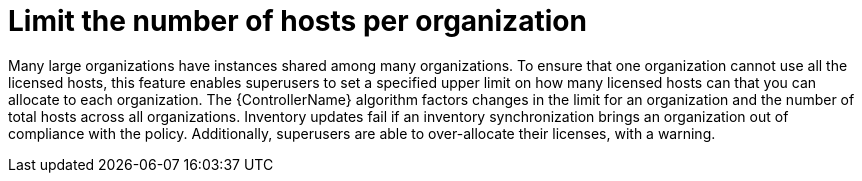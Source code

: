 :_mod-docs-content-type: CONCEPT

[id="con-controller-overview-host-limits_{context}"]

= Limit the number of hosts per organization

Many large organizations have instances shared among many organizations.
To ensure that one organization cannot use all the licensed hosts, this feature enables superusers to set a specified upper limit on how many licensed hosts can that you can allocate to each organization.
The {ControllerName} algorithm factors changes in the limit for an organization and the number of total hosts across all organizations.
Inventory updates fail if an inventory synchronization brings an organization out of compliance with the policy.
Additionally, superusers are able to over-allocate their licenses, with a warning.